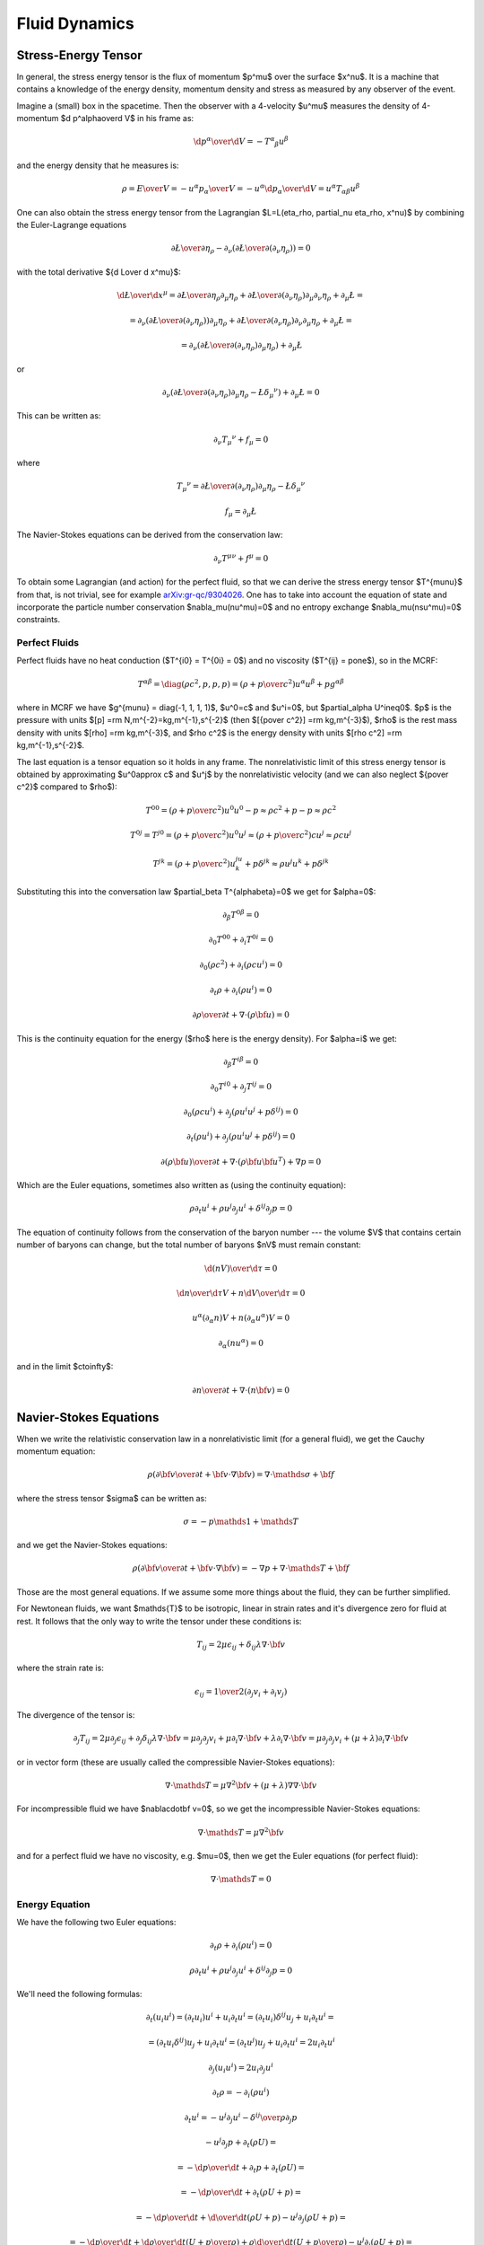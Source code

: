 .. index:: fluid dynamics

Fluid Dynamics
==============

.. index::
    pair: stress-energy; tensor

Stress-Energy Tensor
--------------------


In general, the stress energy tensor is the flux of momentum $p^\mu$ over the
surface $x^\nu$. It is a machine that contains a knowledge of the energy
density, momentum density and stress as measured by any observer of the event.

Imagine a (small) box in the spacetime. Then the observer with a 4-velocity
$u^\mu$ measures the density of 4-momentum $\d p^\alpha\over\d V$
in his frame as:

.. math::

    {\d p^\alpha\over\d V} = -T^\alpha{}_\beta u^\beta

and the energy density that he measures is:

.. math::

    \rho = {E\over V} = -{u^\alpha p_\alpha \over V}
    = - u^\alpha {\d p_\alpha\over\d V}
    = u^\alpha T_{\alpha\beta} u^\beta

One can also obtain the stress energy tensor from the Lagrangian
$\L=\L(\eta_\rho, \partial_\nu \eta_\rho, x^\nu)$ by combining the
Euler-Lagrange equations

.. math::

    { \partial \L\over\partial \eta_\rho}
        -
        \partial_\nu\left(
        { \partial \L\over\partial (\partial_\nu \eta_\rho)}
        \right)
    =0

with the total derivative ${\d \L\over \d x^\mu}$:

.. math::

    {\d \L\over \d x^\mu} = {\partial\L\over\partial\eta_\rho}
        \partial_\mu \eta_\rho
        +
        { \partial \L\over\partial (\partial_\nu \eta_\rho)}
        \partial_\mu\partial_\nu\eta_\rho + \partial_\mu\L
    =

    =
        \partial_\nu\left(
        { \partial \L\over\partial (\partial_\nu \eta_\rho)}
        \right)
        \partial_\mu \eta_\rho
        +
        { \partial \L\over\partial (\partial_\nu \eta_\rho)}
        \partial_\nu\partial_\mu\eta_\rho + \partial_\mu\L
    =

    =
        \partial_\nu\left(
        { \partial \L\over\partial (\partial_\nu \eta_\rho)}
        \partial_\mu \eta_\rho
        \right)
        + \partial_\mu\L

or

.. math::

        \partial_\nu\left(
        { \partial \L\over\partial (\partial_\nu \eta_\rho)}
        \partial_\mu \eta_\rho
        -\L \delta_\mu{}^\nu
        \right)
        + \partial_\mu\L
          =0

This can be written as:

.. math::

    \partial_\nu T_\mu{}^\nu + f_\mu = 0

where

.. math::

    T_\mu{}^\nu =
        { \partial \L\over\partial (\partial_\nu \eta_\rho)}
        \partial_\mu \eta_\rho
        -\L \delta_\mu{}^\nu

    f_\mu = \partial_\mu\L

The Navier-Stokes equations can be derived from the
conservation law:

.. math::

    \partial_\nu T^{\mu\nu} + f^\mu = 0

To obtain some Lagrangian (and action) for the perfect fluid, so that we can
derive the stress energy tensor $T^{\mu\nu}$ from that, is not trivial, see for
example `arXiv:gr-qc/9304026 <http://arxiv.org/abs/gr-qc/9304026>`_. One has to
take into account the equation of state and incorporate the particle number
conservation $\nabla_\mu(nu^\mu)=0$ and no entropy exchange
$\nabla_\mu(nsu^\mu)=0$ constraints.

Perfect Fluids
~~~~~~~~~~~~~~

Perfect fluids have no heat conduction ($T^{i0} = T^{0i} = 0$) and no
viscosity ($T^{ij} = p\one$), so in the MCRF:

.. math::

    T^{\alpha\beta} = \diag(\rho c^2, p, p, p) =
    \left(\rho+{p\over c^2}\right)u^\alpha u^\beta + p g^{\alpha\beta}

where in MCRF we have $g^{\mu\nu} = \diag(-1, 1, 1, 1)$, $u^0=c$ and $u^i=0$,
but $\partial_\alpha U^i\neq0$. $p$ is the pressure with units
$[p] =\rm N\,m^{-2}=kg\,m^{-1}\,s^{-2}$ (then
$[{p\over c^2}] =\rm kg\,m^{-3}$), $\rho$ is the rest mass density with units
$[\rho] =\rm kg\,m^{-3}$, and $\rho c^2$ is the energy density with units
$[\rho c^2] =\rm kg\,m^{-1}\,s^{-2}$.

The last equation is a tensor equation so it
holds in any frame. The nonrelativistic limit of this stress energy tensor is
obtained by approximating $u^0\approx c$ and $u^j$ by the nonrelativistic
velocity (and we can also neglect ${p\over c^2}$ compared to $\rho$):

.. math::

    T^{00} = \left(\rho+{p\over c^2}\right)u^0u^0 - p \approx \rho c^2+p-p
        \approx \rho c^2

    T^{0j} = T^{j0} = \left(\rho+{p\over c^2}\right)u^0u^j \approx
        \left(\rho + {p\over c^2}\right) c u^j
        \approx
        \rho c u^j

    T^{jk} = \left(\rho+{p\over c^2}\right) u^ju^k + p \delta^{jk}
        \approx \rho u^j u^k + p \delta^{jk}

Substituting this into the conversation law $\partial_\beta
T^{\alpha\beta}=0$ we get for $\alpha=0$:

.. math::

    \partial_\beta T^{0\beta} = 0

    \partial_0 T^{00} + \partial_i T^{0i} = 0

    \partial_0 (\rho c^2) + \partial_i (\rho c u^i) = 0

    \partial_t\rho + \partial_i(\rho u^i) = 0

    {\partial \rho\over\partial t} + \nabla \cdot (\rho {\bf u}) = 0

This is the continuity equation for the energy ($\rho$ here is the energy
density). For $\alpha=i$ we get:

.. math::

    \partial_\beta T^{i\beta} = 0

    \partial_0 T^{i0} + \partial_j T^{ij} = 0

    \partial_0 (\rho c u^i) + \partial_j (\rho u^i u^j + p\delta^{ij}) = 0

    \partial_t (\rho u^i) + \partial_j (\rho u^i u^j + p\delta^{ij}) = 0

    {\partial (\rho{\bf u})\over\partial t} + \nabla \cdot
        (\rho {\bf u}{\bf u}^T) + \nabla p = 0

Which are the Euler equations, sometimes also written as (using the continuity
equation):

.. math::

    \rho\partial_t u^i + \rho u^j\partial_j u^i + \delta^{ij}\partial_j p = 0

The equation of continuity follows from the
conservation of the baryon number --- the volume $V$ that contains certain
number of baryons can change, but the total number of baryons $nV$ must remain
constant:

.. math::

    {\d (nV)\over\d\tau} = 0

    {\d n\over\d\tau}V + n{\d V\over\d\tau} = 0

    u^\alpha (\partial_\alpha n)V + n(\partial_\alpha u^\alpha) V = 0

    \partial_\alpha (n u^\alpha) = 0

and in the limit $c\to\infty$:

.. math::

    {\partial n\over \partial t} + \nabla\cdot(n{\bf v}) = 0


Navier-Stokes Equations
-----------------------

When we write the relativistic conservation law in a nonrelativistic limit (for
a general fluid), we get the Cauchy momentum equation:

.. math::

    \rho\left({\partial {\bf v}\over\partial t} +{\bf v}\cdot\nabla{\bf v} \right) = \nabla \cdot \mathds{\sigma} + {\bf f}

where the stress tensor $\sigma$ can be written as:

.. math::

    \sigma=-p\mathds{1} + \mathds{T}

and we get the Navier-Stokes equations:

.. math::

    \rho\left({\partial {\bf v}\over\partial t} +{\bf v}\cdot\nabla{\bf v} \right) = -\nabla p + \nabla \cdot \mathds{T} + {\bf f}

Those are the most general equations. If we assume some more things about the
fluid, they can be further simplified.

For Newtonean fluids, we want $\mathds{T}$ to be isotropic, linear in strain
rates and it's divergence zero for fluid at rest. It follows that the only way
to write the tensor under these conditions is:

.. math::

    T_{ij} = 2\mu\epsilon_{ij} + \delta_{ij} \lambda \nabla\cdot{\bf v}

where the strain rate is:

.. math::

    \epsilon_{ij}={1\over 2}\left(\partial_j v_i+\partial_i v_j\right)

The divergence of the tensor is:

.. math::

    \partial_j T_{ij} =2\mu\partial_j\epsilon_{ij} + \partial_j\delta_{ij} \lambda \nabla\cdot{\bf v} =\mu\partial_j\partial_j v_i+\mu\partial_i \nabla\cdot{\bf v} + \lambda \partial_i  \nabla\cdot{\bf v} =\mu\partial_j\partial_j v_i+(\mu+\lambda)\partial_i \nabla\cdot{\bf v}

or in vector form (these are usually called the compressible Navier-Stokes
equations):

.. math::

    \nabla \cdot \mathds{T} =\mu\nabla^2{\bf v}+(\mu+\lambda)\nabla \nabla\cdot{\bf v}

For incompressible fluid we have $\nabla\cdot\bf v=0$, so we get the
incompressible Navier-Stokes equations:

.. math::

    \nabla \cdot \mathds{T} =\mu\nabla^2{\bf v}

and for a perfect fluid we have no viscosity, e.g. $\mu=0$, then we get the
Euler equations (for perfect fluid):

.. math::

    \nabla \cdot \mathds{T}=0

Energy Equation
~~~~~~~~~~~~~~~

We have the following two Euler equations:

.. math::

    \partial_t\rho + \partial_i(\rho u^i) = 0

    \rho\partial_t u^i + \rho u^j\partial_j u^i + \delta^{ij}\partial_j p = 0

We'll need the following formulas:

.. math::

    \partial_t (u_i u^i) = (\partial_t u_i) u^i + u_i \partial_t u^i =
    (\partial_t u_i)\delta^{ij} u_j + u_i \partial_t u^i =

    = (\partial_t u_i\delta^{ij}) u_j + u_i \partial_t u^i =
    (\partial_t u^j) u_j + u_i \partial_t u^i =
    2 u_i \partial_t u^i

    \partial_j (u_i u^i) = 2 u_i \partial_j u^i

    \partial_t\rho =- \partial_i(\rho u^i)

    \partial_t u^i =- u^j\partial_j u^i - {\delta^{ij}\over\rho}\partial_j p

    - u^j\partial_j p + \partial_t(\rho U) =

      = - {\d p \over\d t} +\partial_t p + \partial_t(\rho U) =

      = - {\d p \over\d t} +\partial_t (\rho U + p) =

      = - {\d p \over\d t} +{\d\over\d t} (\rho U + p)
        -u^j\partial_j (\rho U + p)=

      = - {\d p \over\d t} +{\d\rho\over\d t} \left(U + {p\over\rho}\right)
        +\rho{\d\over\d t} \left(U + {p\over\rho}\right)
        -u^j\partial_j (\rho U + p)=

      = - {\d p \over\d t} +{\d\rho\over\d t} \left(U + {p\over\rho}\right)
        +\rho{\d\over\d t} \left(U + {p\over\rho}\right)
        + (\rho U + p)\partial_j u^j
        -\partial_j (\rho U u^j + p u^j) =

      = \left[\rho {\d\over\d t}\left(U + {p\over\rho}\right) - {\d p\over\d t}
        \right]
        +
        \left(U + {p\over\rho}\right)\left[ {\d\rho\over\d t} + \rho
            \partial_j u^j \right]
        -\partial_j (\rho U u^j + p u^j) =

      = - \partial_j(\rho U u^j + p u^j)

      0 = \d Q = T\d S = \d U + p\d V = \d (U + pV) - V\d p
        = \d\left(U+{p\over\rho}\right) - {1\over \rho}\d p
        = \d H - {1\over \rho}\d p

where $V = {1\over\rho}$ is the specific volume and
$H = U+{p\over\rho}$ is entalphy (heat content).

Then:

.. math::

    \partial_t E =

    = \partial_t (\half \rho u_i u^i + \rho U) =

    = \half u_i u^i \partial_t \rho
        +\half\rho\partial_t(u_i u^i) + \partial_t(\rho U) =

    = -\half u_i u^i \partial_j(\rho u^j)
        +\rho u_i\partial_t u^i + \partial_t(\rho U) =

    = -\half u_i u^i \partial_j(\rho u^j)
        - \rho u_i u^j\partial_j u^i - u_i\delta^{ij}\partial_j p
        + \partial_t(\rho U) =

    = -\half u_i u^i \partial_j(\rho u^j)
        - \half\rho u^j\partial_j (u_i u^i) - u_i\delta^{ij}\partial_j p
        + \partial_t(\rho U) =

    = -\half\partial_j(\rho u_i u^i u^j)
        - u^j\partial_j p + \partial_t(\rho U) =

    = -\half\partial_j(\rho u_i u^i u^j)
        - \partial_j(\rho U u^j + p u^j) =

    = -\partial_j\left(u^j\left(\half\rho u_i u^i+\rho U + p \right)\right) =

    = -\partial_j\left(u^j\left(E + p \right)\right)

so:

.. math::

    \partial_t E + \partial_j\left(u^j\left(E + p \right)\right) = 0

    {\partial E\over\partial t}
        + \nabla\cdot\left({\bf u}\left(E + p \right)\right) = 0


Relativistic Derivation of the Energy Equation
~~~~~~~~~~~~~~~~~~~~~~~~~~~~~~~~~~~~~~~~~~~~~~

We have to write $T = \diag(\rho c^2 + \rho U, p, p, p)$, where $U$ is the
classical internal energy per unit mass and $\rho$ is the relativistic rest
mass:

.. math::

    T^{\alpha\beta} = \diag(\rho c^2 +\rho U, p, p, p) =
    \left(\rho+{\rho U + p\over c^2}\right)u^\alpha u^\beta + p g^{\alpha\beta}

Then we write things explicitly using $u^0=\gamma c$ and $u^i = \gamma v^i$:

.. math::

    T^{00} =
    \left(\rho+{\rho U +p\over c^2}\right)u^0u^0 - p
    =
    \left(\rho+{\rho U +p\over c^2}\right)\gamma^2 c^2 - p
    =
    \rho c^2 \gamma^2 +(\rho U +p)\gamma^2 - p

    T^{0j} = T^{j0} =
        \left(\rho+{\rho U +p\over c^2}\right)u^0u^j =
        \left(\rho+{\rho U +p\over c^2}\right)\gamma c v^j =
        \rho c v^j \gamma + {1\over c} (\rho U + p) v^j \gamma

    T^{jk} =
        \left(\rho+{\rho U +p\over c^2}\right) u^ju^k + p \delta^{jk} =
        \left(\rho+{\rho U +p\over c^2}\right) \gamma^2 v^jv^k
            + p \delta^{jk} =
        \rho v^j v^k \gamma^2 + {1\over c^2}(\rho U +p) \gamma^2 v^jv^k
            + p \delta^{jk}

And we write for $\alpha=0$:

.. math::

    \partial_\beta T^{0\beta} = 0

    \partial_0 T^{00} + \partial_i T^{0i} = 0

For $\alpha=i$ we get:

.. math::

    \partial_\beta T^{i\beta} = 0

    \partial_0 T^{i0} + \partial_j T^{ij} = 0


Bernoulli's Principle
---------------------


Bernoulli's principle works for a perfect fluid, so we take the Euler equations:

.. math::

    \rho\left({\partial {\bf v}\over\partial t} +{\bf v}\cdot\nabla{\bf v} \right) = -\nabla p + {\bf f}

and put it into a vertical gravitational field ${\bf f} = (0, 0, -\rho g)=-\rho
g\nabla z$, so:

.. math::

    \rho\left({\partial {\bf v}\over\partial t} +{\bf v}\cdot\nabla{\bf v} \right) = -\nabla p - \rho g\nabla z

we divide by $\rho$:

.. math::

    {\partial {\bf v}\over\partial t} +{\bf v}\cdot\nabla{\bf v} = -\nabla \left({p\over\rho} + g z\right)

and use the identity ${\bf v}\cdot\nabla{\bf v}={1\over 2}\nabla v^2
+ (\nabla \times {\bf v})\times{\bf v}$:

.. math::

    {\partial {\bf v}\over\partial t} +{1\over 2}\nabla v^2+(\nabla \times {\bf v})\times{\bf v} +\nabla \left({p\over\rho} + g z\right)=0

so:

.. math::

    {\partial {\bf v}\over\partial t} +(\nabla \times {\bf v})\times{\bf v} +\nabla \left({v^2\over 2} + gz + {p\over\rho} \right)=0

If the fluid is moving, we integrate this along a streamline from the point $A$
to $B$:

.. math::

    \int {\partial {\bf v}\over\partial t} \cdot \d {\bf l} +\left[{v^2\over 2} + gz + {p\over\rho} \right]_A^B=0

So far we didn't do any approximation (besides having a perfect fluid in a
vertical gravitation field).
Now we assume a steady flow, so ${\partial {\bf
v}\over\partial t}=0$ and since points $A$ and $B$ are arbitrary, we get:

.. math::

    {v^2\over 2} + gz + {p\over\rho}={\rm const.}

along the streamline. This is called the Bernoulli's principle.
If the fluid is not moving, we set ${\bf v}=0$ in the equations above and
immediately get:

.. math::

    {v^2\over 2} + gz + {p\over\rho}={\rm const.}

The last equation then holds everywhere in the (nonmoving) fluid (as opposed to
the previous equation that only holds along the streamline).


Hydrostatic Pressure
~~~~~~~~~~~~~~~~~~~~

Let $p_1$ be the pressure on the water surface and $p_2$ the pressure $h$
meters below the surface. From the Bernoulli's principle:

.. math::

    {p_1\over\rho} = g\cdot (-h) + {p_2\over \rho}

so

.. math::

    p_1 + h\rho g = p_2

and we can see, that the pressure $h$ meters below the surface is $h\rho g$
plus the (atmospheric) pressure $p_1$ on the surface.

Torricelli's Law
~~~~~~~~~~~~~~~~

We want to find the speed $v$ of the water flowing out of the tank (of the
height $h$) through a small hole at the bottom. The (atmospheric) pressure at
the water surface and also near the small hole is $p_1$. From the Bernoulli's
principle:

.. math::

    {p_1\over\rho} = {v^2\over 2} + g\cdot (-h) + {p_1\over \rho}

so:

.. math::

    v=\sqrt{2g h}

This is called the Torricelli's law.

Venturi Effect
~~~~~~~~~~~~~~

A pipe with a cross section $A_1$, pressure $p_1$ and the speed of a
perfect liquid $v_1$ changes it's cross section to $A_2$, so the pressure
changes to $p_2$ and the speed to $v_2$. Given $\Delta p = p_1-p_2$, $A_1$ and
$A_2$, calculate $v_1$ and $v_2$.

We use the continuity equation:

.. math::

    A_1 v_1 = A_2 v_2

and the Bernoulli's principle:

.. math::

    {v_1^2\over 2} + {p_1\over\rho} = {v_2^2\over 2} + {p_2\over\rho}

so we have two equations for two unknowns $v_1$ and $v_2$, after solving it we
get:

.. math::

    v_1 = A_2\sqrt{2\Delta p\over \rho(A_1^2-A_2^2)}


.. math::

    v_2 = A_1\sqrt{2\Delta p\over \rho(A_1^2-A_2^2)}

.. index::
    pair: Hagen-Poiseuille; Law

Hagen-Poiseuille Law
~~~~~~~~~~~~~~~~~~~~

We assume incompressible (but viscuous) Newtonean fluid (in no external force
field):

.. math::

    \rho\left({\partial {\bf v}\over\partial t} +{\bf v}\cdot\nabla{\bf v} \right) = -\nabla p + \mu\nabla^2{\bf v}

flowing in the vertical pipe of radius $R$ and we further assume steady flow
${\partial {\bf v}\over\partial t}=0$, axis symmetry
$v_r=v_\theta=\partial_\theta(\cdots)=0$ and a fully developed flow $\partial_z
v_z=0$. We write the Navier-Stokes equations above in the cylindrical
coordinates and using the stated assumptions, the only nonzero equations are:

.. math::

    0=-\partial_r p


.. math::

    0=-\partial_z p+\mu{1\over r}\partial_r(r\partial_r v_z)

from the first one we can see the $p=p(z)$ is a function of $z$ only and we can
solve the second one for $v_z=v_z(r)$:

.. math::

    v_z(r) = {1\over 4\mu}(\partial_z p) r^2 + C_1\log r + C_2

We want $v_z(r=0)$ to be finite, so $C_1=0$, next we assume the no slip
boundary conditions $v_z(r=R)=0$, so $C_2 = -{1\over 4\mu}(\partial_z p) R^2$
and we get the parabolic velocity profile:

.. math::

    v_z(r) = {1\over 4\mu}(-\partial_z p) (R^2-r^2)

Assuming that the pressure decreases linearly across the length of the pipe, we
have $-\partial_z p = {\Delta P\over L}$ and we get:

.. math::

    v_z(r) = {\Delta P\over 4\mu L}(R^2-r^2)

We can now calculate the volumetric flow rate:

.. math::

    Q = {\d V\over\d t} ={\d\over \d t}\int z\, \d S =\int {\d z\over \d t} \d S =\int v_z \,\d S =\int_0^{2\pi}\int_0^R v_z\, r\, \d r\,\d\phi =


.. math::

     ={\Delta P\pi\over 2\mu L}\int_0^R (R^2-r^2) r\, \d r ={\Delta P \pi R^4\over 8 \mu L}

so we can see that it depends on the 4th power of $R$. This is called the
Hagen-Poiseuille law.
